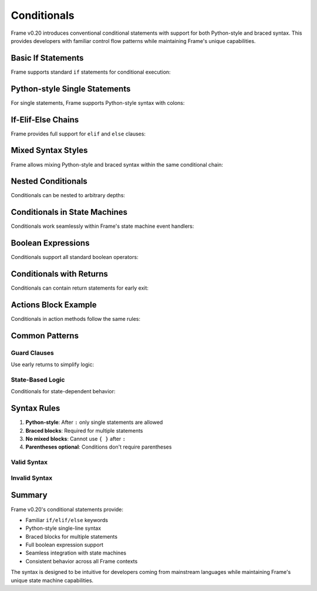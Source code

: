 ==================
Conditionals
==================

Frame v0.20 introduces conventional conditional statements with support for both Python-style and braced syntax.
This provides developers with familiar control flow patterns while maintaining Frame's unique capabilities.

Basic If Statements
-------------------

Frame supports standard ``if`` statements for conditional execution:

.. code-block:: frame
    :caption: Basic If Statement

    fn checkTemperature(temp: int) {
        if temp > 100 {
            print("Warning: Temperature too high!")
            shutdownSystem()
        }
    }

Python-style Single Statements
-------------------------------

For single statements, Frame supports Python-style syntax with colons:

.. code-block:: frame
    :caption: Python-style If Statement

    fn processValue(x: int) {
        if x > 0:
            print("Positive")
    }

If-Elif-Else Chains
-------------------

Frame provides full support for ``elif`` and ``else`` clauses:

.. code-block:: frame
    :caption: Complete If-Elif-Else Chain

    fn calculateGrade(score: int): string {
        var grade: string = ""
        
        if score >= 90 {
            grade = "A"
            print("Excellent!")
        } elif score >= 80 {
            grade = "B"
            print("Good job!")
        } elif score >= 70 {
            grade = "C"
            print("Satisfactory")
        } elif score >= 60 {
            grade = "D"
            print("Needs improvement")
        } else {
            grade = "F"
            print("Failed")
        }
        
        return grade
    }

Mixed Syntax Styles
-------------------

Frame allows mixing Python-style and braced syntax within the same conditional chain:

.. code-block:: frame
    :caption: Mixed Syntax Example

    fn processRequest(status: int, priority: bool) {
        if status == 0:
            logQuick("Pending")
        elif status == 1 && priority {
            logDetailed("High priority processing")
            expediteRequest()
            notifyManagement()
        } elif status == 1:
            logQuick("Normal processing")
        else {
            logError("Unknown status")
            createTicket()
        }
    }

Nested Conditionals
-------------------

Conditionals can be nested to arbitrary depths:

.. code-block:: frame
    :caption: Nested Conditionals

    fn validateAndProcess(user: string, data: int) {
        if user != "" {
            if data > 0 {
                if data < 1000 {
                    process(data)
                } else {
                    print("Data exceeds limit")
                }
            } else {
                print("Invalid data value")
            }
        } else {
            print("User required")
        }
    }

Conditionals in State Machines
-------------------------------

Conditionals work seamlessly within Frame's state machine event handlers:

.. code-block:: frame
    :caption: Conditionals in Event Handlers

    system Controller {
        interface:
            processInput(value: int)
            
        machine:
            $Idle {
                processInput(value: int) {
                    if value < 0 {
                        print("Invalid input")
                        return
                    } elif value == 0 {
                        print("Resetting")
                        -> $Idle
                        return
                    } else {
                        print("Processing: " + str(value))
                        -> $Active
                        return
                    }
                }
            }
            
            $Active {
                processInput(value: int) {
                    if value == 999:
                        -> $Idle
                    else:
                        print("Active processing: " + str(value))
                    return
                }
            }
    }

Boolean Expressions
-------------------

Conditionals support all standard boolean operators:

.. code-block:: frame
    :caption: Boolean Expressions

    fn checkConditions(x: int, y: int, enabled: bool) {
        // Comparison operators
        if x == y:
            print("Equal")
        
        if x != y:
            print("Not equal")
            
        if x < y && y <= 100:
            print("In range")
            
        // Logical operators
        if enabled && (x > 0 || y > 0):
            print("Enabled with positive value")
            
        if !enabled:
            print("Disabled")
    }

Conditionals with Returns
-------------------------

Conditionals can contain return statements for early exit:

.. code-block:: frame
    :caption: Early Returns

    fn findFirstPositive(a: int, b: int, c: int): int {
        if a > 0:
            return a
        elif b > 0:
            return b
        elif c > 0:
            return c
        else:
            return -1
    }

Actions Block Example
---------------------

Conditionals in action methods follow the same rules:

.. code-block:: frame
    :caption: Conditionals in Actions

    system DataProcessor {
        actions:
            validateData(value: int): bool {
                if value < 0 {
                    logError("Negative value")
                    return false
                } elif value > 1000 {
                    logError("Value too large")
                    return false
                } else {
                    return true
                }
            }
            
            processData(value: int) {
                if validateData(value) {
                    // Multi-line processing
                    transform(value)
                    store(value)
                    notify()
                } else:
                    handleError()
            }
    }

Common Patterns
---------------

Guard Clauses
+++++++++++++

Use early returns to simplify logic:

.. code-block:: frame
    :caption: Guard Clause Pattern

    fn processUser(user: string, age: int): bool {
        // Guard clauses first
        if user == "":
            return false
            
        if age < 0:
            return false
            
        if age > 150:
            return false
            
        // Main logic
        processValidUser(user, age)
        return true
    }

State-Based Logic
+++++++++++++++++

Conditionals for state-dependent behavior:

.. code-block:: frame
    :caption: State-Based Conditionals

    system Device {
        actions:
            checkStatus() {
                if !isOn:
                    return
                    
                if temperature < 20 {
                    setMode("heating")
                } elif temperature > 25 {
                    setMode("cooling")
                } else {
                    setMode("idle")
                }
            }
            
        domain:
            var temperature = 0
            var isOn = false
    }

Syntax Rules
------------

1. **Python-style**: After ``:`` only single statements are allowed
2. **Braced blocks**: Required for multiple statements
3. **No mixed blocks**: Cannot use ``{ }`` after ``:``
4. **Parentheses optional**: Conditions don't require parentheses

Valid Syntax
++++++++++++

.. code-block:: frame
    :caption: Valid Conditional Syntax

    // Python-style single statements
    if x > 0: doSomething()
    elif x < 0: doOther()
    else: doDefault()
    
    // Braced blocks
    if x > 0 {
        doSomething()
        doMore()
    }
    
    // Mixed styles
    if simple: quick()
    elif complex {
        first()
        second()
    }

Invalid Syntax
++++++++++++++

.. code-block:: frame
    :caption: Invalid Conditional Syntax

    // ERROR: Block after colon
    if x > 0: {
        doSomething()
    }
    
    // ERROR: Multiple statements after colon
    if x > 0: first() second()
    
    // ERROR: Missing braces for multiple statements
    if x > 0
        first()
        second()

Summary
-------

Frame v0.20's conditional statements provide:

- Familiar ``if/elif/else`` keywords
- Python-style single-line syntax
- Braced blocks for multiple statements
- Full boolean expression support
- Seamless integration with state machines
- Consistent behavior across all Frame contexts

The syntax is designed to be intuitive for developers coming from mainstream languages while maintaining Frame's unique state machine capabilities.